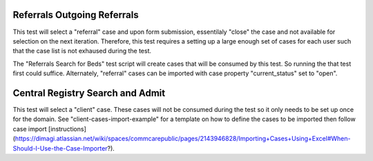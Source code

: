 Referrals Outgoing Referrals
=================
This test will select a "referral" case and upon form submission, essentilaly "close" the case and
not available for selection on the next iteration. Therefore, this test requires a setting up
a large enough set of cases for each user such that the case list is not exhaused during the test.

The "Referrals Search for Beds" test script will create cases that will be consumed by this test. So
running the that test first could suffice. Alternately, "referral" cases can be imported with case property
"current_status" set to "open".

Central Registry Search and Admit
=================
This test will select a "client" case. These cases will not be consumed during the test so it only needs
to be set up once for the domain. See "client-cases-import-example" for a template on how to define the
cases to be imported then follow case import [instructions](https://dimagi.atlassian.net/wiki/spaces/commcarepublic/pages/2143946828/Importing+Cases+Using+Excel#When-Should-I-Use-the-Case-Importer?).